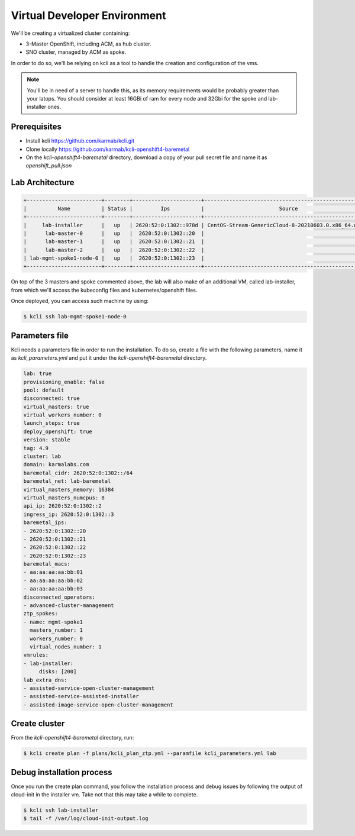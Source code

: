 ..
        This work is licensed under a Creative Commons Attribution 3.0 Unported
      License.

      http://creativecommons.org/licenses/by/3.0/legalcode

      Convention for heading levels in Neutron devref:
      =======  Heading 0 (reserved for the title in a document)
      -------  Heading 1
      ~~~~~~~  Heading 2
      +++++++  Heading 3
      '''''''  Heading 4
      (Avoid deeper levels because they do not render well.)

=============================
Virtual Developer Environment
=============================

We'll be creating a virtualized cluster containing:

* 3-Master OpenShift, including ACM, as hub cluster.
* SNO cluster, managed by ACM as spoke.

In order to do so, we'll be relying on kcli as a tool to handle the creation
and configuration of the vms.

.. note::

  You'll be in need of a server to handle this, as its memory requirements
  would be probably greater than your latops. You should consider at least
  16GBi of ram for every node and 32Gbi for the spoke and lab-installer ones.


Prerequisites
~~~~~~~~~~~~~

* Install kcli https://github.com/karmab/kcli.git
* Clone locally https://github.com/karmab/kcli-openshift4-baremetal
* On the `kcli-openshift4-baremetal` directory, download a copy of your pull
  secret file and name it as `openshift_pull.json`


Lab Architecture
~~~~~~~~~~~~~~~~

.. code-block:: console

   +------------------------+--------+----------------------+------------------------------------------------------+------+---------+
   |          Name          | Status |         Ips          |                        Source                        | Plan | Profile |
   +------------------------+--------+----------------------+------------------------------------------------------+------+---------+
   |     lab-installer      |   up   | 2620:52:0:1302::978d | CentOS-Stream-GenericCloud-8-20210603.0.x86_64.qcow2 | lab  |  kvirt  |
   |      lab-master-0      |   up   |  2620:52:0:1302::20  |                                                      | lab  |  kvirt  |
   |      lab-master-1      |   up   |  2620:52:0:1302::21  |                                                      | lab  |  kvirt  |
   |      lab-master-2      |   up   |  2620:52:0:1302::22  |                                                      | lab  |  kvirt  |
   | lab-mgmt-spoke1-node-0 |   up   |  2620:52:0:1302::23  |                                                      | lab  |  kvirt  |
   +------------------------+--------+----------------------+------------------------------------------------------+------+---------+

On top of the 3 masters and spoke commented above, the lab will also make of an
additional VM, called lab-installer, from which we'll access the kubeconfig
files and kubernetes/openshift files.

Once deployed, you can access such machine by using:

.. code-block:: console

   $ kcli ssh lab-mgmt-spoke1-node-0


Parameters file
~~~~~~~~~~~~~~~

Kcli needs a parameters file in order to run the installation. To do so, create
a file with the following parameters, name it as `kcli_parameters.yml` and put
it under the `kcli-openshift4-baremetal` directory.

.. code-block:: yaml

   lab: true
   provisioning_enable: false
   pool: default
   disconnected: true
   virtual_masters: true
   virtual_workers_number: 0
   launch_steps: true
   deploy_openshift: true
   version: stable
   tag: 4.9
   cluster: lab
   domain: karmalabs.com
   baremetal_cidr: 2620:52:0:1302::/64
   baremetal_net: lab-baremetal
   virtual_masters_memory: 16384
   virtual_masters_numcpus: 8
   api_ip: 2620:52:0:1302::2
   ingress_ip: 2620:52:0:1302::3
   baremetal_ips:
   - 2620:52:0:1302::20
   - 2620:52:0:1302::21
   - 2620:52:0:1302::22
   - 2620:52:0:1302::23
   baremetal_macs:
   - aa:aa:aa:aa:bb:01
   - aa:aa:aa:aa:bb:02
   - aa:aa:aa:aa:bb:03
   disconnected_operators:
   - advanced-cluster-management
   ztp_spokes:
   - name: mgmt-spoke1
     masters_number: 1
     workers_number: 0
     virtual_nodes_number: 1
   vmrules:
   - lab-installer:
        disks: [200]
   lab_extra_dns:
   - assisted-service-open-cluster-management
   - assisted-service-assisted-installer
   - assisted-image-service-open-cluster-management


Create cluster
~~~~~~~~~~~~~~

From the `kcli-openshift4-baremetal` directory, run:

.. code-block:: console

   $ kcli create plan -f plans/kcli_plan_ztp.yml --paramfile kcli_parameters.yml lab


Debug installation process
~~~~~~~~~~~~~~~~~~~~~~~~~~

Once you run the create plan command, you follow the installation process and
debug issues by following the output of cloud-init in the installer vm. Take
not that this may take a while to complete.

.. code-block:: console

   $ kcli ssh lab-installer
   $ tail -f /var/log/cloud-init-output.log
